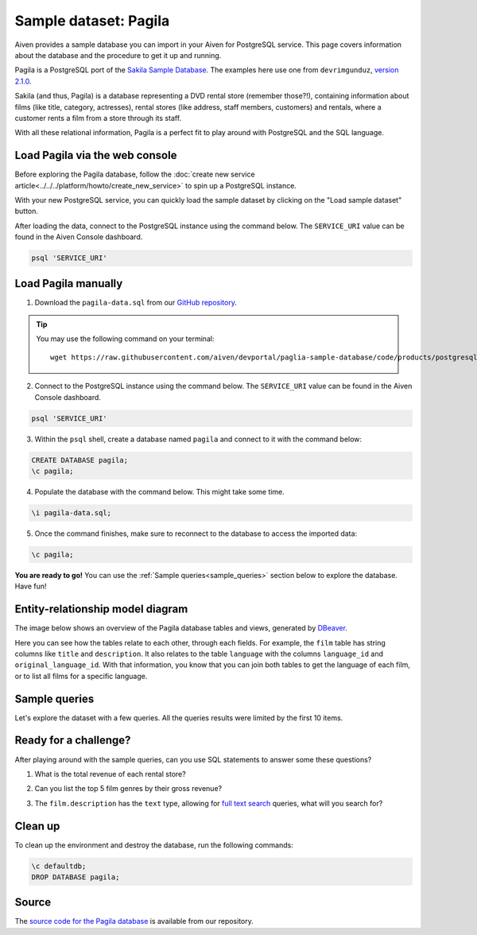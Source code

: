 Sample dataset: Pagila
======================

Aiven provides a sample database you can import in your Aiven for PostgreSQL service. This page covers information about the database and the procedure to get it up and running.

Pagila is a PostgreSQL port of the `Sakila Sample Database <https://dev.mysql.com/doc/sakila/en/>`_. The examples here use one from ``devrimgunduz``, `version 2.1.0 <https://github.com/devrimgunduz/pagila>`_.

Sakila (and thus, Pagila) is a database representing a DVD rental store (remember those?!), containing information about films (like title, category, actresses), rental stores (like address, staff members, customers) and rentals, where a customer rents a film from a store through its staff.

With all these relational information, Pagila is a perfect fit to play around with PostgreSQL and the SQL language.

Load Pagila via the web console
-------------------------------

Before exploring the Pagila database, follow the :doc:`create new service article<../../../platform/howto/create_new_service>` to spin up a PostgreSQL instance.

With your new PostgreSQL service, you can quickly load the sample dataset by clicking on the "Load sample dataset" button.

.. image:: /images/products/postgresql/pagila-load-sample-dataset.png
    :alt: A screenshot of the Aiven Console showing the "Load sample dataset" button.

After loading the data, connect to the PostgreSQL instance using the command below. The ``SERVICE_URI`` value can be found in the Aiven Console dashboard.

.. code:: shell

   psql 'SERVICE_URI'

Load Pagila manually
--------------------

1. Download the ``pagila-data.sql`` from our `GitHub repository <https://github.com/aiven/devportal/blob/paglia-sample-database/code/products/postgresql/pagila/pagila-data.sql>`_.

.. Tip::
    You may use the following command on your terminal::

        wget https://raw.githubusercontent.com/aiven/devportal/paglia-sample-database/code/products/postgresql/pagila/pagila-data.sql

2. Connect to the PostgreSQL instance using the command below. The ``SERVICE_URI`` value can be found in the Aiven Console dashboard.

.. code:: shell

   psql 'SERVICE_URI'

3. Within the ``psql`` shell, create a database named ``pagila`` and connect to it with the command below:

.. code:: psql

    CREATE DATABASE pagila;
    \c pagila;

4. Populate the database with the command below. This might take some time.

.. code:: psql

    \i pagila-data.sql;

5. Once the command finishes, make sure to reconnect to the database to access the imported data:

.. code:: psql

    \c pagila;

**You are ready to go!** You can use the :ref:`Sample queries<sample_queries>` section below to explore the database. Have fun!

Entity-relationship model diagram
---------------------------------

The image below shows an overview of the Pagila database tables and views, generated by `DBeaver <https://dbeaver.io>`_.

Here you can see how the tables relate to each other, through each fields. For example, the ``film`` table has string columns like ``title`` and ``description``. It also relates to the table ``language`` with the columns ``language_id`` and ``original_language_id``. With that information, you know that you can join both tables to get the language of each film, or to list all films for a specific language.

.. image:: /images/products/postgresql/pagila-erm.png
    :scale: 50%
    :alt: A entity-relation model diagram for the Pagila databases, containing all the tables, fields and views.

.. _sample_queries:

Sample queries
--------------

Let's explore the dataset with a few queries. All the queries results were limited by the first 10 items. 

.. dropdown:: List all the films by ordered by their length

    .. code:: sql

        select
            film_id,
            title,
            length
        from
            film
        order by
            length desc;

    .. code:: text

        |film_id|title             |length|
        |-------|------------------|------|
        |426    |HOME PITY         |185   |
        |690    |POND SEATTLE      |185   |
        |609    |MUSCLE BRIGHT     |185   |
        |991    |WORST BANGER      |185   |
        |182    |CONTROL ANTHEM    |185   |
        |141    |CHICAGO NORTH     |185   |
        |349    |GANGS PRIDE       |185   |
        |212    |DARN FORRESTER    |185   |
        |817    |SOLDIERS EVOLUTION|185   |
        |872    |SWEET BROTHERHOOD |185   |
    
    
.. dropdown:: List how many films there are in each film category

    .. code:: sql

        select
            category.name,
            count(category.name) category_count
        from
            category
        left join film_category on
            category.category_id = film_category.category_id
        left join film on
            film_category.film_id = film.film_id
        group by
            category.name
        order by
            category_count desc;

    .. code:: text

        |name       |category_count|
        |-----------|--------------|
        |Sports     |74            |
        |Foreign    |73            |
        |Family     |69            |
        |Documentary|68            |
        |Animation  |66            |
        |Action     |64            |
        |New        |63            |
        |Drama      |62            |
        |Sci-Fi     |61            |
        |Games      |61            |
    

.. dropdown:: Show the actors and actresses ordered by how many movies they are featured in

    .. code:: sql

        select
            actor.first_name,
            actor.last_name,
            count(actor.first_name) featured_count
        from
            actor
        left join film_actor on
            actor.actor_id = film_actor.actor_id
        group by
            actor.first_name,
            actor.last_name
        order by
            featured_count desc;

    .. code:: text

        |first_name|last_name|featured_count|
        |----------|---------|--------------|
        |SUSAN     |DAVIS    |54            |
        |GINA      |DEGENERES|42            |
        |WALTER    |TORN     |41            |
        |MARY      |KEITEL   |40            |
        |MATTHEW   |CARREY   |39            |
        |SANDRA    |KILMER   |37            |
        |SCARLETT  |DAMON    |36            |
        |VIVIEN    |BASINGER |35            |
        |VAL       |BOLGER   |35            |
        |GROUCHO   |DUNST    |35            |


.. dropdown:: Get a list of all active customers, ordered by their first name

    .. code:: sql

        select
            first_name,
            last_name
        from
            customer
        where
            active = 1
        order by first_name asc;

    .. code:: text

        |first_name|last_name|
        |----------|---------|
        |MARY      |SMITH    |
        |PATRICIA  |JOHNSON  |
        |LINDA     |WILLIAMS |
        |BARBARA   |JONES    |
        |ELIZABETH |BROWN    |
        |JENNIFER  |DAVIS    |
        |MARIA     |MILLER   |
        |SUSAN     |WILSON   |
        |MARGARET  |MOORE    |
        |DOROTHY   |TAYLOR   |

.. dropdown:: See who rented most DVDs – and how many times

    .. code:: sql

        select
            customer.first_name,
            customer.last_name,
            count(customer.first_name) rentals_count 
        from
            customer
        left join rental on
            customer.customer_id = rental.customer_id
        group by 
            customer.first_name,
            customer.last_name
        order by rentals_count desc;

    .. code:: text

        |first_name|last_name|rentals_count|
        |----------|---------|-------------|
        |ELEANOR   |HUNT     |46           |
        |KARL      |SEAL     |45           |
        |CLARA     |SHAW     |42           |
        |MARCIA    |DEAN     |42           |
        |TAMMY     |SANDERS  |41           |
        |WESLEY    |BULL     |40           |
        |SUE       |PETERS   |40           |
        |MARION    |SNYDER   |39           |
        |RHONDA    |KENNEDY  |39           |
        |TIM       |CARY     |39           |


Ready for a challenge?
----------------------
After playing around with the sample queries, can you use SQL statements to answer some these questions?

1. What is the total revenue of each rental store?

.. dropdown:: See answer

    .. code:: sql

        select
            store.store_id,
            sum(payment.amount) as "total revenue"
        from
            store
        left join inventory on
            inventory.store_id = store.store_id
        left join rental on
            rental.inventory_id = inventory.inventory_id
        left join payment on
            payment.rental_id = rental.rental_id
        where 
            payment.amount is not null
        group by
            store.store_id
        order by
            sum(payment.amount) desc;

    .. code:: txt

        |store_id|total revenue|
        |--------|-------------|
        |       2|     33726.77|
        |       1|     33689.74|

2. Can you list the top 5 film genres by their gross revenue?

.. dropdown:: See answer

    .. code:: sql

        select
            category.name,
            film.title,
            sum(payment.amount) as "gross revenue"
        from
            film
        left join film_category on 
            film_category.film_id = film.film_id
        left join category on 
            film_category.category_id = category.category_id
        left join inventory on
            inventory.film_id = film.film_id
        left join rental on
            rental.inventory_id = inventory.inventory_id
        left join payment 
            on payment.rental_id = rental.rental_id
        where 
            payment.amount is not null
        group by
            category.name,
            film.title
        order by
            sum(payment.amount) desc
        limit 5;

    .. code:: text

        |   name     |       title       | gross revenue| 
        |------------|-------------------|--------------|
        |Music       | TELEGRAPH VOYAGE  |        231.73|
        |Documentary | WIFE TURN         |        223.69|
        |Comedy      | ZORRO ARK         |        214.69|
        |Sci-Fi      | GOODFELLAS SALUTE |        209.69|
        |Sports      | SATURDAY LAMBS    |        204.72|

3. The ``film.description`` has the ``text`` type, allowing for `full text search <https://www.postgresql.org/docs/11/textsearch-intro.html>`_ queries, what will you search for?

.. dropdown:: See answer

    .. code:: sql

        -- Select all descriptions with the words "documentary" and "robot" 

        select
            film.title,
            film.description
        from
            film
        where
            to_tsvector(film.description) @@ to_tsquery('documentary & robot');

    .. code:: txt

        |  title          |                                                    description                                                     |
        |-----------------|--------------------------------------------------------------------------------------------------------------------|
        |CASPER DRAGONFLY | A Intrepid Documentary of a Boat And a Crocodile who must Chase a Robot in The Sahara Desert                       |
        |CHAINSAW UPTOWN  | A Beautiful Documentary of a Boy And a Robot who must Discover a Squirrel in Australia                             |
        |CONTROL ANTHEM   | A Fateful Documentary of a Robot And a Student who must Battle a Cat in A Monastery                                |
        |CROSSING DIVORCE | A Beautiful Documentary of a Dog And a Robot who must Redeem a Womanizer in Berlin                                 |
        |KANE EXORCIST    | A Epic Documentary of a Composer And a Robot who must Overcome a Car in Berlin                                     |
        |RUNNER MADIGAN   | A Thoughtful Documentary of a Crocodile And a Robot who must Outrace a Womanizer in The Outback                    |
        |SOUTH WAIT       | A Amazing Documentary of a Car And a Robot who must Escape a Lumberjack in An Abandoned Amusement Park             |
        |SWEDEN SHINING   | A Taut Documentary of a Car And a Robot who must Conquer a Boy in The Canadian Rockies                             |
        |VIRGIN DAISY     | A Awe-Inspiring Documentary of a Robot And a Mad Scientist who must Reach a Database Administrator in A Shark Tank |

Clean up
--------
To clean up the environment and destroy the database, run the following commands:

.. code:: psql

    \c defaultdb;
    DROP DATABASE pagila;

Source
------

The `source code for the Pagila database <https://github.com/aiven/devportal/tree/paglia-sample-database/code/products/postgresql/pagila>`_ is available from our repository.
